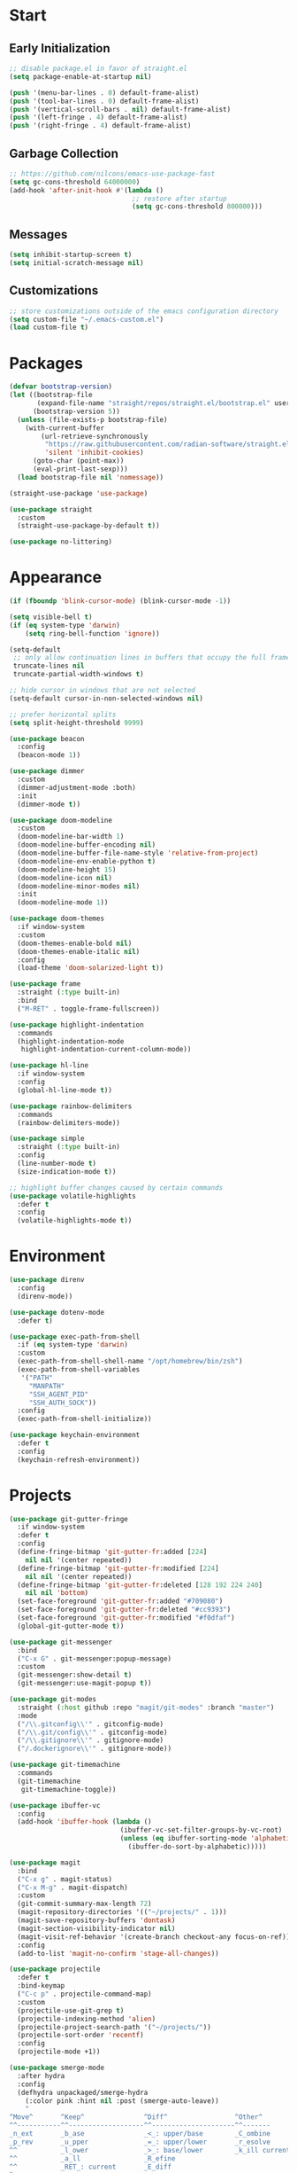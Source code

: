 * Start
** Early Initialization
#+BEGIN_SRC emacs-lisp :tangle early-init.el
  ;; disable package.el in favor of straight.el
  (setq package-enable-at-startup nil)

  (push '(menu-bar-lines . 0) default-frame-alist)
  (push '(tool-bar-lines . 0) default-frame-alist)
  (push '(vertical-scroll-bars . nil) default-frame-alist)
  (push '(left-fringe . 4) default-frame-alist)
  (push '(right-fringe . 4) default-frame-alist)
#+END_SRC

** Garbage Collection
#+BEGIN_SRC emacs-lisp :tangle yes :comments link
  ;; https://github.com/nilcons/emacs-use-package-fast
  (setq gc-cons-threshold 64000000)
  (add-hook 'after-init-hook #'(lambda ()
                                 ;; restore after startup
                                 (setq gc-cons-threshold 800000)))
#+END_SRC

** Messages
#+BEGIN_SRC emacs-lisp :tangle yes :comments link
  (setq inhibit-startup-screen t)
  (setq initial-scratch-message nil)
#+END_SRC

** Customizations
#+BEGIN_SRC emacs-lisp :tangle yes :comments link
  ;; store customizations outside of the emacs configuration directory
  (setq custom-file "~/.emacs-custom.el")
  (load custom-file t)
#+END_SRC

* Packages
#+BEGIN_SRC emacs-lisp :tangle yes :comments link
  (defvar bootstrap-version)
  (let ((bootstrap-file
         (expand-file-name "straight/repos/straight.el/bootstrap.el" user-emacs-directory))
        (bootstrap-version 5))
    (unless (file-exists-p bootstrap-file)
      (with-current-buffer
          (url-retrieve-synchronously
           "https://raw.githubusercontent.com/radian-software/straight.el/develop/install.el"
           'silent 'inhibit-cookies)
        (goto-char (point-max))
        (eval-print-last-sexp)))
    (load bootstrap-file nil 'nomessage))

  (straight-use-package 'use-package)

  (use-package straight
    :custom
    (straight-use-package-by-default t))

  (use-package no-littering)
#+END_SRC

* Appearance
#+BEGIN_SRC emacs-lisp :tangle yes :comments link
  (if (fboundp 'blink-cursor-mode) (blink-cursor-mode -1))

  (setq visible-bell t)
  (if (eq system-type 'darwin)
      (setq ring-bell-function 'ignore))

  (setq-default
   ;; only allow continuation lines in buffers that occupy the full frame width
   truncate-lines nil
   truncate-partial-width-windows t)

  ;; hide cursor in windows that are not selected
  (setq-default cursor-in-non-selected-windows nil)

  ;; prefer horizontal splits
  (setq split-height-threshold 9999)

  (use-package beacon
    :config
    (beacon-mode 1))

  (use-package dimmer
    :custom
    (dimmer-adjustment-mode :both)
    :init
    (dimmer-mode t))

  (use-package doom-modeline
    :custom
    (doom-modeline-bar-width 1)
    (doom-modeline-buffer-encoding nil)
    (doom-modeline-buffer-file-name-style 'relative-from-project)
    (doom-modeline-env-enable-python t)
    (doom-modeline-height 15)
    (doom-modeline-icon nil)
    (doom-modeline-minor-modes nil)
    :init
    (doom-modeline-mode 1))

  (use-package doom-themes
    :if window-system
    :custom
    (doom-themes-enable-bold nil)
    (doom-themes-enable-italic nil)
    :config
    (load-theme 'doom-solarized-light t))

  (use-package frame
    :straight (:type built-in)
    :bind
    ("M-RET" . toggle-frame-fullscreen))

  (use-package highlight-indentation
    :commands
    (highlight-indentation-mode
     highlight-indentation-current-column-mode))

  (use-package hl-line
    :if window-system
    :config
    (global-hl-line-mode t))

  (use-package rainbow-delimiters
    :commands
    (rainbow-delimiters-mode))

  (use-package simple
    :straight (:type built-in)
    :config
    (line-number-mode t)
    (size-indication-mode t))

  ;; highlight buffer changes caused by certain commands
  (use-package volatile-highlights
    :defer t
    :config
    (volatile-highlights-mode t))
#+END_SRC

* Environment
#+BEGIN_SRC emacs-lisp :tangle yes :comments link
  (use-package direnv
    :config
    (direnv-mode))

  (use-package dotenv-mode
    :defer t)

  (use-package exec-path-from-shell
    :if (eq system-type 'darwin)
    :custom
    (exec-path-from-shell-shell-name "/opt/homebrew/bin/zsh")
    (exec-path-from-shell-variables
     '("PATH"
       "MANPATH"
       "SSH_AGENT_PID"
       "SSH_AUTH_SOCK"))
    :config
    (exec-path-from-shell-initialize))

  (use-package keychain-environment
    :defer t
    :config
    (keychain-refresh-environment))
#+END_SRC

* Projects
#+BEGIN_SRC emacs-lisp :tangle yes :comments link
  (use-package git-gutter-fringe
    :if window-system
    :defer t
    :config
    (define-fringe-bitmap 'git-gutter-fr:added [224]
      nil nil '(center repeated))
    (define-fringe-bitmap 'git-gutter-fr:modified [224]
      nil nil '(center repeated))
    (define-fringe-bitmap 'git-gutter-fr:deleted [128 192 224 240]
      nil nil 'bottom)
    (set-face-foreground 'git-gutter-fr:added "#709080")
    (set-face-foreground 'git-gutter-fr:deleted "#cc9393")
    (set-face-foreground 'git-gutter-fr:modified "#f0dfaf")
    (global-git-gutter-mode t))

  (use-package git-messenger
    :bind
    ("C-x G" . git-messenger:popup-message)
    :custom
    (git-messenger:show-detail t)
    (git-messenger:use-magit-popup t))

  (use-package git-modes
    :straight (:host github :repo "magit/git-modes" :branch "master")
    :mode
    ("/\\.gitconfig\\'" . gitconfig-mode)
    ("/\\.git/config\\'" . gitconfig-mode)
    ("/\\.gitignore\\'" . gitignore-mode)
    ("/.dockerignore\\'" . gitignore-mode))

  (use-package git-timemachine
    :commands
    (git-timemachine
     git-timemachine-toggle))

  (use-package ibuffer-vc
    :config
    (add-hook 'ibuffer-hook (lambda ()
                              (ibuffer-vc-set-filter-groups-by-vc-root)
                              (unless (eq ibuffer-sorting-mode 'alphabetic)
                                (ibuffer-do-sort-by-alphabetic)))))

  (use-package magit
    :bind
    ("C-x g" . magit-status)
    ("C-x M-g" . magit-dispatch)
    :custom
    (git-commit-summary-max-length 72)
    (magit-repository-directories '(("~/projects/" . 1)))
    (magit-save-repository-buffers 'dontask)
    (magit-section-visibility-indicator nil)
    (magit-visit-ref-behavior '(create-branch checkout-any focus-on-ref))
    :config
    (add-to-list 'magit-no-confirm 'stage-all-changes))

  (use-package projectile
    :defer t
    :bind-keymap
    ("C-c p" . projectile-command-map)
    :custom
    (projectile-use-git-grep t)
    (projectile-indexing-method 'alien)
    (projectile-project-search-path '("~/projects/"))
    (projectile-sort-order 'recentf)
    :config
    (projectile-mode +1))

  (use-package smerge-mode
    :after hydra
    :config
    (defhydra unpackaged/smerge-hydra
      (:color pink :hint nil :post (smerge-auto-leave))
      "
  ^Move^       ^Keep^               ^Diff^                 ^Other^
  ^^-----------^^-------------------^^---------------------^^-------
  _n_ext       _b_ase               _<_: upper/base        _C_ombine
  _p_rev       _u_pper              _=_: upper/lower       _r_esolve
  ^^           _l_ower              _>_: base/lower        _k_ill current
  ^^           _a_ll                _R_efine
  ^^           _RET_: current       _E_diff
  "
      ("n" smerge-next)
      ("p" smerge-prev)
      ("b" smerge-keep-base)
      ("u" smerge-keep-upper)
      ("l" smerge-keep-lower)
      ("a" smerge-keep-all)
      ("RET" smerge-keep-current)
      ("\C-m" smerge-keep-current)
      ("<" smerge-diff-base-upper)
      ("=" smerge-diff-upper-lower)
      (">" smerge-diff-base-lower)
      ("R" smerge-refine)
      ("E" smerge-ediff)
      ("C" smerge-combine-with-next)
      ("r" smerge-resolve)
      ("k" smerge-kill-current)
      ("ZZ" (lambda ()
              (interactive)
              (save-buffer)
              (bury-buffer))
       "Save and bury buffer" :color blue)
      ("q" nil "cancel" :color blue))
    :hook (magit-diff-visit-file . (lambda ()
                                     (when smerge-mode
                                       (unpackaged/smerge-hydra/body)))))

  (use-package vc
    :custom
    (vc-follow-symlinks t))
#+END_SRC

* Interface
#+BEGIN_SRC emacs-lisp :tangle yes :comments link
  ;; consistently ask yes or no questions
  (defalias 'yes-or-no-p 'y-or-n-p)

  ;; enabled region case manipulation commands
  (put 'upcase-region 'disabled nil)
  (put 'downcase-region 'disabled nil)
  ;; enable buffer narrowing commands
  (put 'narrow-to-region 'disabled nil)
  (put 'narrow-to-page 'disabled nil)
  (put 'narrow-to-defun 'disabled nil)

  (use-package crux
    :bind
    (("C-c I" . crux-find-user-init-file)
     ("C-c ," . crux-find-user-custom-file)
     ("C-c M-d" . crux-duplicate-and-comment-current-line-or-region)
     ("s-k" . crux-kill-whole-line)
     ([remap move-beginning-of-line] . crux-move-beginning-of-line)))

  (use-package helpful
    :preface
    (defun my-helpful-switch-buffer-function (buffer-or-name)
      "Switch to helpful buffer in the window of an existing helpful buffer if possible."
      (if (eq major-mode 'helpful-mode)
          (switch-to-buffer buffer-or-name)
        (pop-to-buffer buffer-or-name)))
    :bind
    (("C-h f" . helpful-callable)
     ("C-h v" . helpful-variable)
     ("C-h k" . helpful-key)
     ("C-h C-d" . helpful-at-point)
     ("C-h F" . helpful-function)
     ("C-h C" . helpful-command))
    :custom
    (helpful-max-buffers 10)
    (helpful-switch-buffer-function #'my-helpful-switch-buffer-function))

  (use-package hydra
    :commands
    (defhydra))

  (use-package ns-win
    :straight (:type built-in)
    :if (eq system-type 'darwin)
    :custom
    (mac-command-modifier 'meta)
    (mac-option-modifier 'super))

  (use-package simple
    :straight (:type built-in)
    :bind
    ("C-x C-m" . execute-extended-command))

  (use-package which-key
    :config
    (which-key-mode))
#+END_SRC

* Navigation
#+BEGIN_SRC emacs-lisp :tangle yes :comments link
  (setq
   ;; preserve the vertical position of the line containing the point
   scroll-preserve-screen-position t
   ;; never vertically recenter windows
   scroll-conservatively 100000
   scroll-margin 0)

  (use-package ace-link
    :config
    (ace-link-setup-default))

  (use-package ace-window
    :bind
    ("M-o" . ace-window)
    :custom
    (aw-keys '(?a ?s ?d ?f ?g ?h ?j ?k ?l)))

  (use-package avy
    :bind
    (("C-:" . avy-goto-char)
     ("C-'" . avy-goto-char-2)
     ("M-g f" . avy-goto-line)
     ("M-g w" . avy-goto-word-1)
     ("M-g e" . avy-goto-word-0))
    :commands
    (avy-goto-char-timer
     avy-org-goto-heading-timer
     avy-org-refile-as-child)
    :custom
    (avy-all-windows t)
    (avy-background t)
    (avy-case-fold-search t)
    (avy-timeout-seconds 0.8)
    :config
    (avy-setup-default))

  (use-package avy-flycheck
    :bind
    ("C-c '" . avy-flycheck-goto-error))

  (use-package deadgrep
    :bind
    ("C-c h" . deadgrep)
    :commands
    (deadgrep-edit-mode
     deadgrep-kill-all-buffers))

  (use-package dired-sidebar
    :commands
    (dired-sidebar-toggle-sidebar)
    :custom
    (dired-sidebar-theme 'ascii))

  (use-package goto-chg
    :bind
    ("C-c G" . goto-last-change))

  (use-package ibuffer
    :bind
    ("C-x C-b" . ibuffer))

  (use-package imenu-anywhere
    :bind
    ("C-c i" . imenu-anywhere))

  (use-package recentf
    :bind
    ("C-x C-r" . recentf-open-files)
    :custom
    (recentf-max-menu-items 25)
    (recentf-max-saved-items 250)
    :config
    (recentf-mode 1))

  (use-package rg
    :defer t)

  (use-package saveplace
    :config
    (save-place-mode 1))

  (use-package subword
    :config
    (global-subword-mode))

  (use-package swiper
    :bind
    ("C-s" . swiper))

  (use-package uniquify
    :straight (:type built-in)
    :custom
    (uniquify-buffer-name-style 'post-forward)
    (uniquify-after-kill-buffer-p t)
    (uniquify-ignore-buffers-re "^\\*"))
#+END_SRC

* Completion
#+BEGIN_SRC emacs-lisp :tangle yes :comments link
  (use-package company
    :defer t
    :custom
    (company-idle-delay 0.5)
    (company-minimum-prefix-length 3)
    (company-tooltip-limit 10)
    (company-tooltip-flip-when-above t)
    (company-selection-wrap-around t)
    (company-show-numbers t)
    :config
    (global-company-mode t))

  (use-package consult
    :bind
    ("C-x b" . consult-buffer))

  (use-package marginalia
    :defer 1
    :custom
    (marginalia-align 'left)
    (marginalia-max-relative-age 0)
    :config
    (marginalia-mode))

  (use-package savehist
    :straight (:type built-in)
    :defer 1
    :config
    (savehist-mode))

  (use-package vertico
    :defer 1
    :custom
    (vertico-count 10)
    (vertico-cycle t)
    (vertico-resize 'grow-only)
    (vertico-scroll-margin 2)
    :config
    (vertico-mode))
#+END_SRC

* Editing
#+BEGIN_SRC emacs-lisp :tangle yes :comments link
  (setq-default
   indent-tabs-mode nil
   tab-width 4)

  (use-package abbrev
    :straight (:type built-in)
    :custom
    (abbrev-file-name (expand-file-name "abbreviations" user-emacs-directory))
    :config
    (setq-default abbrev-mode t)
    (quietly-read-abbrev-file abbrev-file-name))

  (use-package aggressive-indent
    :commands
    (aggressive-indent-mode))

  (use-package autoinsert
    :custom
    (auto-insert-alist nil)
    (auto-insert-query nil)
    :config
    (auto-insert-mode))

  (use-package autorevert
    :config
    (global-auto-revert-mode t))

  (use-package browse-kill-ring
    :bind
    ("C-x y" . browse-kill-ring))

  (use-package delsel
    :config
    (delete-selection-mode t))

  (use-package edit-indirect
    :commands
    (edit-indirect-region))

  (use-package electric-operator
    :commands
    (electric-operator-mode
     electric-operator-get-rules-for-mode
     electric-operator-add-rules-for-mode))

  (use-package expand-region
    :bind
    ("C-=" . er/expand-region))

  (use-package mouse
    :straight (:type built-in)
    :custom
    (mouse-yank-at-point t))

  (use-package move-text
    :commands
    (move-text-up
     move-text-down))

  (use-package multiple-cursors
    :bind
    (("C-S-c C-S-c" . mc/edit-lines)
     ("C->" . 'mc/mark-next-like-this)
     ("C-<" . 'mc/mark-previous-like-this)
     ("C-c C-<" . 'mc/mark-all-like-this))
    :custom
    (mc/list-file (expand-file-name ".mc-lists.el" user-emacs-directory)))

  (use-package simple
    :straight (:type built-in)
    :custom
    (next-line-add-newlines t))

  ;; use a tree-structured representation of undo history
  (use-package undo-tree
    :config
    (global-undo-tree-mode))

  ;; visualize unwanted whitespace characters and lines that are too long
  (use-package whitespace
    :commands
    (whitespace-cleanup)
    :custom
    (whitespace-line-column 100)
    (whitespace-style '(face tabs empty trailing lines-tail)))

  (use-package yasnippet
    :defer t
    :config
    (add-to-list 'yas-snippet-dirs (expand-file-name "snippets" user-emacs-directory))
    (yas-global-mode t))

  (use-package yatemplate
    :defer t
    :custom
    (yatemplate-dir (expand-file-name "templates" user-emacs-directory))
    :config
    (yatemplate-fill-alist))
#+END_SRC

* Writing
#+BEGIN_SRC emacs-lisp :tangle yes
  (use-package flyspell
    :commands
    (flyspell-mode
     flyspell-prog-mode))

  (use-package ispell
    :custom
    (ispell-personal-dictionary "~/.aspell.en.pws")
    (ispell-program-name "aspell"))

  (use-package text-mode
    :straight (:type built-in)
    :hook
    (text-mode . flyspell-mode))
#+END_SRC

* Programming
** General
#+BEGIN_SRC emacs-lisp :tangle yes :comments link
  (use-package lsp-mode
    :commands
    (lsp
     lsp-deferred)
    :custom
    (lsp-auto-guess-root t)
    (lsp-enable-indentation nil)
    (lsp-headerline-breadcrumb-enable nil)
    (lsp-keymap-prefix "C-c l"))

  (use-package lsp-pyright
    :defer t)

  (use-package prog-mode
    :straight (:type built-in)
    :hook
    ((prog-mode . flyspell-prog-mode)
     (prog-mode . rainbow-delimiters-mode)
     (prog-mode . turn-on-smartparens-strict-mode)))

  (use-package smartparens
    :defer t
    :custom
    (sp-escape-quotes-after-insert nil)
    :config
    (require 'smartparens-config)
    (show-smartparens-global-mode +1))

  (use-package which-func
    :config
    (which-function-mode 1))
#+END_SRC

** Make
#+BEGIN_SRC emacs-lisp :tangle yes :comments link
  (use-package make-mode
    :mode
    ("Make.rules" . makefile-mode)
    :hook
    (makefile-mode . (lambda () (whitespace-toggle-options '(tabs)))))
#+END_SRC

** CMake
#+BEGIN_SRC emacs-lisp :tangle no :comments link
  (use-package cmake-mode)

  (use-package cmake-font-lock
    :after cmake-mode
    :hook
    (cmake-mode . cmake-font-lock-activate))
#+END_SRC

** C/C++
#+BEGIN_SRC emacs-lisp :tangle no :comments link
  (use-package ccls
    :custom
    (ccls-sem-highlight-method 'overlays))

  (use-package clang-format
    :commands
    (clang-format-region
     clang-format-buffer))

  (use-package cuda-mode
    :mode "\\.cuh?\\'")

  (use-package modern-cpp-font-lock
    :commands
    (modern-c++-font-lock-mode))
#+END_SRC

** Clojure
#+BEGIN_SRC emacs-lisp :tangle no :comments link
  (use-package cider
    :defer t)

  (use-package clojure-mode)
#+END_SRC

** Emacs Lisp
#+BEGIN_SRC emacs-lisp :tangle yes :comments link
  (use-package elisp-mode
    :straight (:type built-in)
    :hook
    ((emacs-lisp-mode . aggressive-indent-mode)
     (emacs-lisp-mode . electric-operator-mode))
    :config
    (electric-operator-add-rules-for-mode 'emacs-lisp-mode (cons "." " . ")))
#+END_SRC

** Go
#+BEGIN_SRC emacs-lisp :tangle no :comments link
  (use-package go-mode
    :hook
    (go-mode . (lambda ()
                 (setq tab-width 4)
                 (setq indent-tabs-mode 1)
                 (add-hook 'before-save-hook 'gofmt-before-save nil t))))
#+END_SRC

** Python
#+BEGIN_SRC emacs-lisp :tangle yes :comments link
  (use-package blacken
    :commands
    (blacken-buffer))

  (use-package pip-requirements
    :custom
    (pip-requirements-index-url nil))

  (use-package py-isort
    :commands
    (py-isort-before-save))

  (use-package python
    :hook
    (python-mode . highlight-indentation-mode))

  (use-package python-pytest
    :bind
    ("C-c t" . python-pytest)
    ("C-x t" . python-pytest-dispatch)
    :custom
    (python-pytest-unsaved-buffers-behavior 'save-all))
#+END_SRC

** Shell
#+BEGIN_SRC emacs-lisp :tangle yes :comments link
  (use-package sh-script
    :mode
    (("zshrc\\'" . sh-mode)
     (".zsh_personal\\'" . sh-mode)
     ("\\.zsh-theme\\'" . sh-mode)))
#+END_SRC

** Protocol Buffers
#+BEGIN_SRC emacs-lisp :tangle yes :comments link
  (use-package protobuf-mode
    :mode "\\.proto\\'"
    :hook
    ((protobuf-mode . flyspell-prog-mode)
     (protobuf-mode . electric-operator-mode))
    :config
    (electric-operator-add-rules-for-mode 'protobuf-mode (cons "=" " = ")))
#+END_SRC

** Embedded
#+BEGIN_SRC emacs-lisp :tangle yes :comments link
  (use-package arduino-mode
    :mode
    (("\\.ino\\'" . arduino-mode)
     ("\\.pde\\'" . arduino-mode)))

  (use-package platformio-mode
    :commands
    (platformio-mode
     platformio-conditionally-enable))
#+END_SRC

* Org
#+BEGIN_SRC emacs-lisp :tangle yes :comments link
  (use-package ob-emacs-lisp
    :straight nil
    :commands
    (org-babel-expand-body:emacs-lisp
     org-babel-execute:emacs-lisp))

  (use-package ob-http
    :commands
    (org-babel-expand-body:http
     org-babel-execute-body:http))

  (use-package ob-python
    :straight nil
    :commands
    (org-babel-execute:python))

  (use-package ob-shell
    :straight nil
    :commands
    (org-babel-execute:shell))

  (use-package org
    :defer t
    :custom
    (org-babel-load-languages nil)
    (org-confirm-babel-evaluate nil)
    (org-src-fontify-natively t)
    (org-use-speed-commands t))

  (use-package org-roam
    :defer t
    :custom
    (org-roam-directory (concat (getenv "HOME") "/Documents/notes/"))
    :config
    (org-roam-db-autosync-enable))

  (use-package ob-async
    :after org
    :defer t
    :custom
    (org-babel-load-languages
     '((C . t)
       (clojure . t)
       (emacs-lisp . t)
       (http . t)
       (python . t)
       (shell . t))))
#+END_SRC

* Dired
#+BEGIN_SRC emacs-lisp :tangle yes :comments link
  (use-package dired
    :straight (:type built-in)
    :custom
    (dired-auto-revert-buffer t)
    (dired-recursive-copies 'always)
    (dired-recursive-deletes 'always)
    :config
    (if (eq system-type 'darwin)
        (setq dired-use-ls-dired nil)))
#+END_SRC

* Docker
#+BEGIN_SRC emacs-lisp :tangle yes :comments link
  (use-package docker
    :bind
    ("C-c d" . docker))

  (use-package dockerfile-mode
    :defer t)

  (use-package docker-compose-mode
    :defer t)
#+END_SRC

* Files
#+BEGIN_SRC emacs-lisp :tangle yes :comments link
  (use-package ansible-doc
    :commands
    (ansible-doc))

  (use-package apt-sources-list
    :defer t)

  (use-package conf-mode
    :mode
    ((".preseed$" . conf-mode)
     ("pylintrc$" . conf-mode)))

  (use-package groovy-mode
    :defer t)

  (use-package i3wm-config-mode
    :straight (:host github :repo "Alexander-Miller/i3wm-Config-Mode" :branch "master")
    :commands
    (i3wm-config-mode))

  (use-package json-mode
    :mode
    ("Pipfile.lock\\'" . json-mode))

  (use-package ledger-mode
    :defer t)

  (use-package markdown-mode
    :mode
    (("README\\.md\\'" . gfm-mode)
     ("\\.md\\'" . markdown-mode)
     ("\\.markdown\\'" . markdown-mode)))

  (use-package markdown-preview-mode
    :defer t)

  ;; use ssh-specific modes for ssh configuration files
  (use-package ssh-config-mode
    :defer t)

  (use-package systemd
    :defer t)

  (use-package terraform-mode
    :defer t)

  (use-package toml-mode
    :mode
    ("Pipfile\\'" . toml-mode)
    :hook
    (toml-mode . electric-operator-mode)
    :config
    (electric-operator-add-rules-for-mode 'toml-mode (cons "=" " = ")))

  (use-package udev-mode
    :defer t)

  (use-package yaml-mode
    :after docker-compose-mode
    :bind (:map yaml-mode-map ("C-c h a" . ansible-doc))
    :mode ("\\.yaml\\'" "\\.yml\\'" "group_vars/.+\\'")
    :hook (yaml-mode . flyspell-prog-mode))
#+END_SRC

* Functions
#+BEGIN_SRC emacs-lisp :tangle yes :comments link
  (defun my-run-new-shell-always ()
    "Run a shell in a new buffer regardless of how many shells are already running."
    (interactive)
    (let ((shell-buffer-index 0)
          (shell-buffer-name-format "*shell-%d*")
          (shell-buffer-name))
      (while ;; loop until an unused shell buffer name is found
          (progn
            (setq shell-buffer-index (1+ shell-buffer-index))
            (setq shell-buffer-name (format shell-buffer-name-format shell-buffer-index))
            (get-buffer shell-buffer-name)))
      (shell shell-buffer-name)))

  (defun my-copy-filename-to-clipboard ()
    "Copy filename corresponding to the current buffer to clipboard."
    (interactive)
    (let ((filename (if (equal major-mode 'dired-mode)
                        default-directory
                      (buffer-file-name))))
      (when filename
        (kill-new filename))))
#+END_SRC

* Miscellaneous
#+BEGIN_SRC emacs-lisp :tangle yes :comments link
  (use-package comint
    :straight (:type built-in)
    :custom
    (comint-buffer-maximum-size 20000)
    (comint-process-echoes t))

  (use-package compile
    :hook
    (compilation-filter
     . (lambda ()
         (let ((inhibit-read-only t))
           (ansi-color-apply-on-region compilation-filter-start (point)))))
    :custom
    (compilation-ask-about-save nil)
    (compilation-scroll-output 'next-error)
    (compilation-environment '("TERM=eterm-color")))

  (use-package esup
    :commands
    (esup))

  (use-package files
    :straight (:type built-in)
    :hook
    (before-save . whitespace-cleanup)
    :custom
    (backup-by-copying t)
    (version-control t)
    (delete-old-versions t)
    (kept-new-versions 6)
    (kept-old-versions 2)
    (save-abbrevs 'silently)
    (require-final-newline t)
    (confirm-nonexistent-file-or-buffer nil))

  (use-package flycheck
    :hook
    (after-init . global-flycheck-mode)
    :bind
    (("C-c e n" . flycheck-next-error)
     ("C-c e p" . flycheck-previous-error))
    :custom
    (flycheck-indication-mode nil))

  ;; (use-package simple
  ;;   :straight (:type built-in)
  ;;   :bind
  ;;   ("C-;" . backward-kill-word))
#+END_SRC
